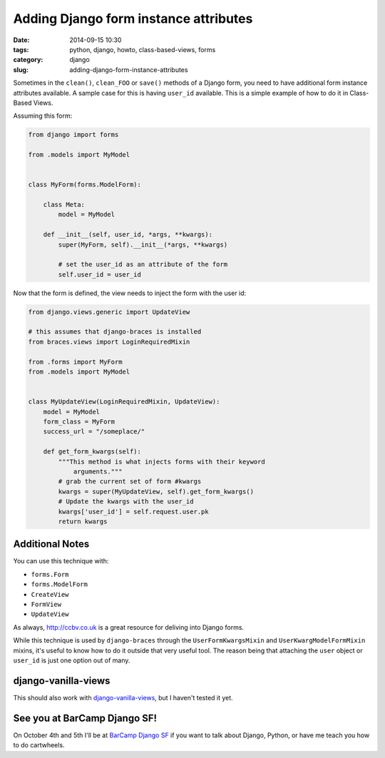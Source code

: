 =========================================
Adding Django form instance attributes
=========================================

:date: 2014-09-15 10:30
:tags: python, django, howto, class-based-views, forms
:category: django
:slug: adding-django-form-instance-attributes

Sometimes in the ``clean()``, ``clean_FOO`` or ``save()`` methods of a Django form, you need to have additional form instance attributes available. A sample case for this is having ``user_id`` available. This is a simple example of how to do it in Class-Based Views.

Assuming this form:

.. code-block:: python

    from django import forms

    from .models import MyModel


    class MyForm(forms.ModelForm):

        class Meta:
            model = MyModel

        def __init__(self, user_id, *args, **kwargs):
            super(MyForm, self).__init__(*args, **kwargs)

            # set the user_id as an attribute of the form
            self.user_id = user_id

Now that the form is defined, the view needs to inject the form with the user id:

.. code-block:: python

    from django.views.generic import UpdateView

    # this assumes that django-braces is installed
    from braces.views import LoginRequiredMixin

    from .forms import MyForm
    from .models import MyModel


    class MyUpdateView(LoginRequiredMixin, UpdateView):
        model = MyModel
        form_class = MyForm
        success_url = "/someplace/"

        def get_form_kwargs(self):
            """This method is what injects forms with their keyword
                arguments."""
            # grab the current set of form #kwargs
            kwargs = super(MyUpdateView, self).get_form_kwargs()
            # Update the kwargs with the user_id
            kwargs['user_id'] = self.request.user.pk
            return kwargs

Additional Notes
=================

You can use this technique with:

* ``forms.Form``
* ``forms.ModelForm``
* ``CreateView``
* ``FormView``
* ``UpdateView``

As always, `http://ccbv.co.uk`_ is a great resource for deliving into Django forms.

While this technique is used by ``django-braces`` through the ``UserFormKwargsMixin`` and ``UserKwargModelFormMixin`` mixins, it's useful to know how to do it outside that very useful tool. The reason being that attaching the ``user`` object or ``user_id`` is just one option out of many.

django-vanilla-views
====================

This should also work with `django-vanilla-views`_, but I haven't tested it yet.

.. image:: https://pydanny.com/static/form-attributes.png
   :name: Vanilla and Strawberry forms
   :align: center
   :target: https://twitter.com/audreyr


See you at BarCamp Django SF!
=============================

On October 4th and 5th I'll be at `BarCamp Django SF`_ if you want to talk about Django, Python, or have me teach you how to do cartwheels.







.. _`BarCamp Django SF`: https://pydanny.com/barcamp-django-sf.html

.. _`django-vanilla-views`: http://django-vanilla-views.org
.. _`http://ccbv.co.uk`: http://ccbv.co.uk